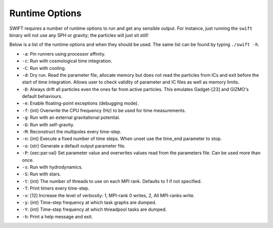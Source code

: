 .. Runtime Options
   Josh Borrow, 5th April 2018

Runtime Options
===============

SWIFT requires a number of runtime options to run and get any sensible output.
For instance, just running the ``swift`` binary will not use any SPH or gravity;
the particles will just sit still!

Below is a list of the runtime options and when they should be used. The same list
can be found by typing ``./swift -h``.

+ ``-a``: Pin runners using processor affinity.
+ ``-c``: Run with cosmological time integration.
+ ``-C``: Run with cooling.
+ ``-d``: Dry run. Read the parameter file, allocate memory but does not read
  the particles from ICs and exit before the start of time integration. Allows
  user to check validity of parameter and IC files as well as memory limits.
+ ``-D``: Always drift all particles even the ones far from active particles.
  This emulates Gadget-[23] and GIZMO's default behaviours.
+ ``-e``: Enable floating-point exceptions (debugging mode).
+ ``-f``: {int} Overwrite the CPU frequency (Hz) to be used for time measurements.
+ ``-g``: Run with an external gravitational potential.
+ ``-G``: Run with self-gravity.
+ ``-M``: Reconstruct the multipoles every time-step.
+ ``-n``: {int} Execute a fixed number of time steps. When unset use the
  time_end parameter to stop.
+ ``-o``: {str} Generate a default output parameter file.
+ ``-P``: {sec:par:val} Set parameter value and overwrites values read from the
  parameters file. Can be used more than once.
+ ``-s``: Run with hydrodynamics.
+ ``-S``: Run with stars.
+ ``-t``: {int} The number of threads to use on each MPI rank. Defaults to 1 if
  not specified.
+ ``-T``: Print timers every time-step.
+ ``-v``: [12] Increase the level of verbosity: 1, MPI-rank 0 writes, 2, All
  MPI-ranks write.
+ ``-y``: {int} Time-step frequency at which task graphs are dumped.
+ ``-Y``: {int} Time-step frequency at which threadpool tasks are dumped.
+ ``-h``: Print a help message and exit.

